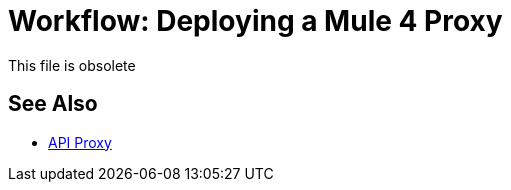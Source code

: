 = Workflow: Deploying a Mule 4 Proxy

This file is obsolete

== See Also

* link:/api-manager/v/2.x/api-proxy-landing-page[API Proxy]

////
In this workflow, you put an asset in place in Exchange, or design an API in Exchange and publish it to Exchange. You manage the API from API Manager. Next, you deploy the Mule 4 proxy. Finally, you modify the proxy. 

. Create an API asset in, or design and publish one to, Exchange:
+
* WSDL, HTTP, or HTTPS API: In Exchange, link:/anypoint-exchange/to-create-an-asset[create an asset], selecting the asset type that corresponds to the type of proxy.
* RAML API: In Design Center, link:/design-center/v/1.0/design-create-publish-api-specs[Create and Publish an API Specification or API Fragment]. Alternatively, link:/design-center/v/1.0/upload-raml-task[upload an existing RAML to Exchange].
. link:/api-manager/v/2.x/proxy-deploy-cloudhub-latest-task[Deploy the Mule 4 proxy to CloudHub] or link:/api-manager/v/2.x/proxy-deploy-hybrid-latest-task[deploy the Mule 4 proxy to Hybrid].


. link:/api-manager/download-4-proxy-task[Download the Mule 4 proxy].
. link:/api-manager/configure-auto-discovery-proxy-task[Configure the Mule 4 proxy].
. link:/api-manager/regenerate-jar-task[Regenerate the JAR].


== See Also


* link:/api-manager/v/2.x/proxy-latest-concept[About Mule 4 Proxies]
* link:/api-manager/v/2.x/wsdl-raml-http-proxy-reference[Mule 4 Proxy Request Handling]
* link:/api-manager/v/2.x/proxy-advantages[Mule 4 Proxy Advantages]

////
